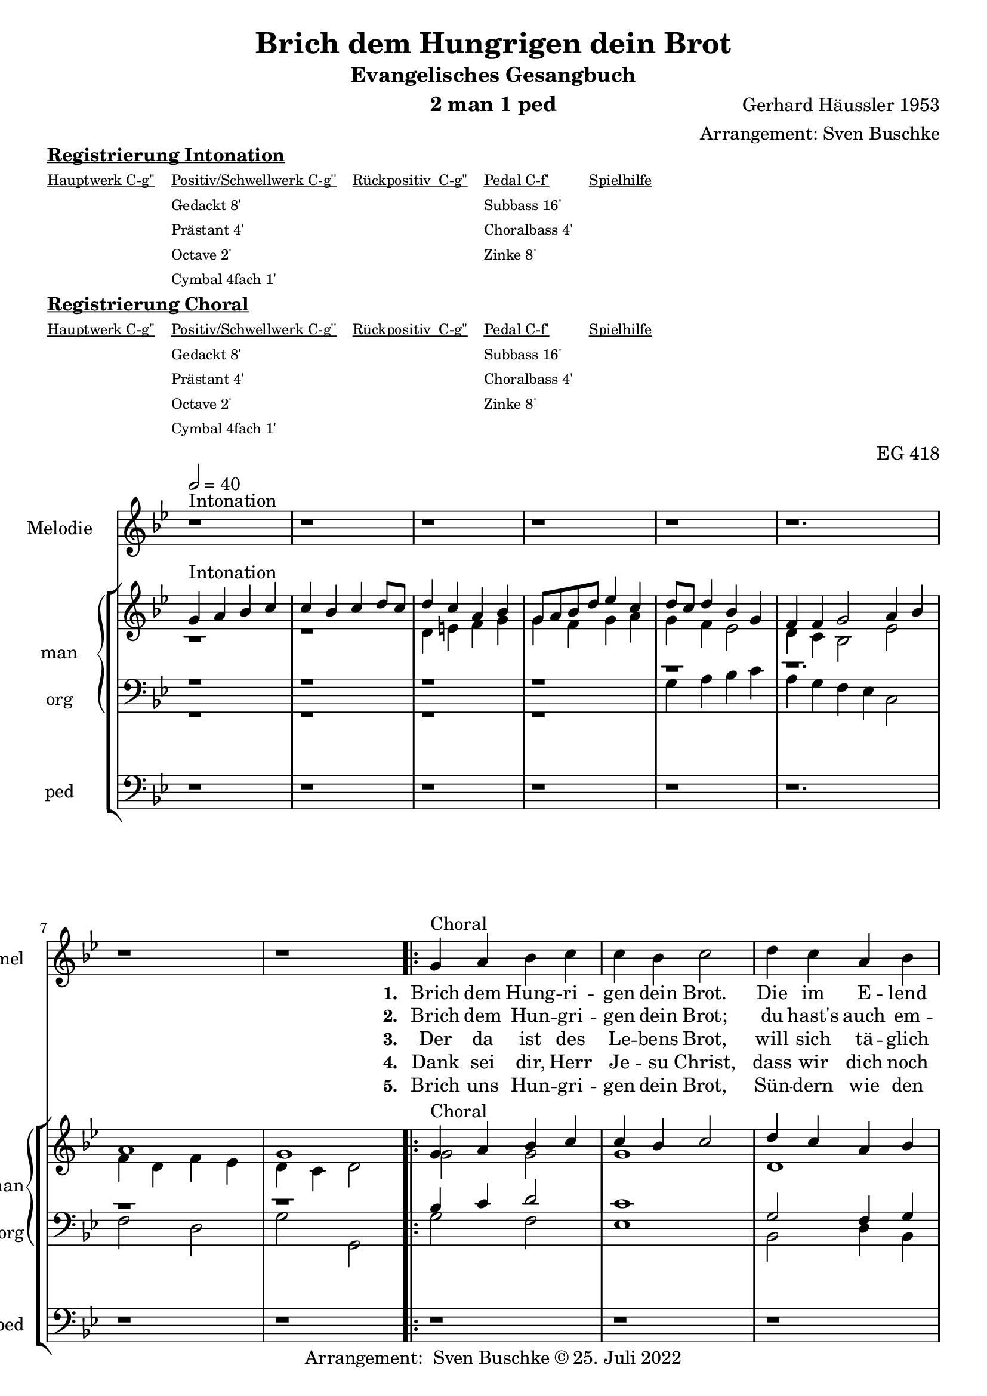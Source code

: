 \version "2.22.0"

\header {
  composer = "Gerhard Häussler 1953"
  arranger = "Arrangement: Sven Buschke"
  title = "Brich dem Hungrigen dein Brot"
  subtitle = "Evangelisches Gesangbuch"
  instrument = "2 man 1 ped"
  opus = "EG 418"
  tagline = ""
  copyright = "Arrangement:  Sven Buschke © 25. Juli 2022"
}

pieceSettings = {
  \key bes \major
  \time 4/4
  \tempo 2 = 40
}

melody_intonation = \relative c' {\pieceSettings
  r1^"Intonation"
  \repeat unfold 4 {r1}
  \time 6/4 r1.
  \time 4/4 r1 r
%  \bar "|.|"
%  \bar "||"
}

melody = \relative c' {
  g'4^"Choral" a bes c c bes c2
  d4 c a bes g2 a bes4 g g f
  es f d2
  \time 6/4 f4 f g2\( a4\) bes
  \time 4/4 a2 g
}

% STROPHE 2

stropheEins = \lyricmode {
  \set fontSize = #-.5
  \set stanza = "1. "
Brich dem Hung -- ri -- gen dein Brot. Die im E -- lend wan -- dern, füh -- re in dein Haus hi -- nein; trag die Last der an -- dern.
}

stropheZwei = \lyricmode {
  \set fontSize = #-.5
  \set stanza = "2. "
Brich dem Hun -- gri -- gen dein Brot; du hast's auch em -- pfan -- gen. De -- nen, die in Angst und Not, stil -- le Angst und Ban -- gen.
}

stropheDrei = \lyricmode {
  \set fontSize = #-.5
  \set stanza = "3. "
Der da ist des Le -- bens Brot, will sich tä -- glich ge -- ben, tritt hin -- ein in uns -- re Not, wird des Le -- bens Le -- ben.
}

stropheVier = \lyricmode {
  \set fontSize = #-.5
  \set stanza = "4. "
Dank sei dir, Herr Je -- su Christ, dass wir dich noch ha -- ben und dass du ge -- kom -- men bist, Leib und Seel zu la -- ben.
}

stropheFuenf = \lyricmode {
  \set fontSize = #-.5
  \set stanza = "5. "
Brich uns Hun -- gri -- gen dein Brot, Sün -- dern wie den From -- men, und hilf, dass an dei -- nen Tisch wir einst al -- le kom -- men.
}

stropheSechs = \lyricmode {
  \set fontSize = #-.5
  \set stanza = "6. "

}

stropheSieben = \lyricmode {
  \set fontSize = #-.5
  \set stanza = "7. "
}

stropheAcht = \lyricmode {
  \set fontSize = #-.5
  \set stanza = "8. "

}

sopran_intonation = \relative c' {\pieceSettings
  g'4^"Intonation"
  a bes c
  c bes c d8 c
  d4 c a bes
  g8 a bes d es4 c
  d8 c d4 bes g
  \time 6/4
  f f g2 a4 bes
  \time 4/4
  a1
  g

%  \bar "||"
}

sopran = \relative c' {
  g'4^"Choral" a bes c c bes c2
  d4 c a bes g2 a bes4 g g f
  es f d2
  \time 6/4 f4 f g2\( a4\) bes
  \time 4/4 a2 g
}

alt_intonation = \relative c' {\pieceSettings
  r1 r
  d4 e f g
  g f g a
  g f es2
  \time 6/4
  d4 c bes2 es
  \time 4/4
  f4 d f es
  d c d2
}

alt = \relative c' {
  g'2 g
  g1
  d
  e4 d c2
  f4 es es d
  bes2 d
  \time 6/4 d4 d es2 f
  \time 4/4 f4 e d2
}

tenor_intonation = \relative c {\pieceSettings
  \repeat unfold 5 {r1}
  \time 6/4 r1.
  \time 4/4 r1 r
}

tenor = \relative c {
  bes'4 c d2c1
  g2 f4 g
  c2
  f,
  bes4 bes c a
  g2 a
  \time 6/4 bes2 bes4 c2 d4
  \time 4/4 c2 g
}

bass_intonation = \relative c {\pieceSettings
  r1 r r r
  g'4 a bes c
  \time 6/4
  a g f es c2
  \time 4/4
  f2 d
  g g,
}

bass = \relative c {
  g'2 f
  es1
  bes2 d4 bes
  c2 f
  d4 es
  c d
  g,2 d'4 c
  \time 6/4 bes2 es4 c f d
  \time 4/4 f2 g
}

pedal_intonation = \relative c {\pieceSettings
  \repeat unfold 5 {r1}
  \time 6/4 r1.
  \time 4/4 r1 r
}

pedal = \relative c {
  \repeat unfold 6 { r1 }
  \time 6/4 r1.
  \time 4/4 r1
}

sheetmusic = {
  <<
    \new Staff = "melody" \with { instrumentName = "Melodie" shortInstrumentName = "mel" }  {\clef treble
                                                                                                   \new Voice = "mel" \with { midiInstrument = "voice oohs" } {
        \melody_intonation
        \repeat volta 5 { \melody }
      }
    }
      \new Lyrics \lyricsto "mel" \stropheEins
      \new Lyrics \lyricsto "mel" \stropheZwei
      \new Lyrics \lyricsto "mel" \stropheDrei
      \new Lyrics \lyricsto "mel" \stropheVier
      \new Lyrics \lyricsto "mel" \stropheFuenf
      \new StaffGroup = "org" \with { instrumentName = "org" shortInstrumentName = "org" } <<
            \new PianoStaff = "man"  \with { instrumentName = "man" shortInstrumentName = "man" } <<
        \new Staff = "up" {\clef treble
                           <<
                             \new Voice = "s" \with { midiInstrument = "acoustic grand" } { \voiceOne { \sopran_intonation \repeat volta 5 {\sopran} } }
                             \new Voice = "a" \with { midiInstrument = "acoustic grand"} { \voiceTwo { \alt_intonation \repeat volta 5 { \alt } } }
                           >>
        }
        \new Staff = "down" {\clef bass
        <<
          \new Voice = "t" \with { midiInstrument = "acoustic grand" } { \voiceThree { \tenor_intonation \repeat volta 5 { \tenor } } }
          \new Voice = "b" \with { midiInstrument = "acoustic grand" } { \voiceFour { \bass_intonation \repeat volta 5 { \bass } } }
        >>
        }
      >>
      \new Staff = "ped" \with { instrumentName = "ped" shortInstrumentName = "ped"} {\clef bass
                                                                                      \new Voice = "p" \with { midiInstrument = "acoustic grand" } { \pedal_intonation \repeat volta 5 { \pedal }}
      }
    >>

  >>
}

sheetmusicmidi = {
  <<
    \new Staff = "melody" \with { instrumentName = "Melodie" shortInstrumentName = "mel" }  {\clef treble
                                                                                                   \new Voice = "mel" \with { midiInstrument = "voice oohs" } {
        \melody_intonation
        \repeat unfold 5 { \melody }
      }
    }
      \new Lyrics \lyricsto "mel" \stropheEins
      \new Lyrics \lyricsto "mel" \stropheZwei
    \new StaffGroup = "org" \with { instrumentName = "org" shortInstrumentName = "org" } <<
            \new PianoStaff = "man"  \with { instrumentName = "man" shortInstrumentName = "man" } <<
        \new Staff = "up" {\clef treble
                           <<
                             \new Voice = "s" \with { midiInstrument = "acoustic grand" } { \voiceOne { \sopran_intonation \repeat unfold 5 {\sopran} } }
                             \new Voice = "a" \with { midiInstrument = "acoustic grand"} { \voiceTwo { \alt_intonation \repeat unfold 5 { \alt } } }
                           >>
        }
        \new Staff = "down" {\clef bass
        <<
          \new Voice = "t" \with { midiInstrument = "acoustic grand" } { \voiceThree { \tenor_intonation \repeat unfold 5 { \tenor } } }
          \new Voice = "b" \with { midiInstrument = "acoustic grand" } { \voiceFour { \bass_intonation \repeat unfold 5 { \bass } } }
        >>
        }
      >>
      \new Staff = "ped" \with { instrumentName = "ped" shortInstrumentName = "ped"} {\clef bass
                                                                                      \new Voice = "p" \with { midiInstrument = "acoustic grand" } { \pedal_intonation \repeat unfold 5 { \pedal }}
      }
    >>

  >>
}

% midi count in
clave = {\new DrumStaff <<
  \drummode {\pieceSettings
   % bd4 sn4
    << {
%      \repeat unfold 16 cl16
%      \repeat unfold 16 hh16
        hh8 cl hh cl hh cl hh cl
    } \\ {
      bd4 sn4 bd4 sn4
    } >>
  }
>>
}

\markup \bold \underline "Registrierung Intonation"
\markup fwnum =
  \markup \override #'(font-features . ("ss01" "-kern"))
    \number \etc

\markuplist \tiny {
  \override #'(padding . 2)
  \table
    #'(-1 -1 -1 -1 -1)
    {
      \underline { "Hauptwerk C-g''" "Positiv/Schwellwerk C-g''" "Rückpositiv  C-g''" "Pedal C-f'" "Spielhilfe"}
      "" "Gedackt 8'" "" "Subbass 16'" ""
      "" "Prästant 4'" "" "Choralbass 4'"  ""
      "" "Octave 2'" "" "Zinke 8'" ""
     "" "Cymbal 4fach 1'" "" "" ""
    }
}

\markup \bold \underline "Registrierung Choral"
\markup fwnum =
  \markup \override #'(font-features . ("ss01" "-kern"))
    \number \etc

\markuplist \tiny {
  \override #'(padding . 2)
  \table
    #'(-1 -1 -1 -1 -1)
    {
      \underline { "Hauptwerk C-g''" "Positiv/Schwellwerk C-g''" "Rückpositiv  C-g''" "Pedal C-f'" "Spielhilfe"}
      "" "Gedackt 8'" "" "Subbass 16'" ""
      "" "Prästant 4'" "" "Choralbass 4'"  ""
      "" "Octave 2'" "" "Zinke 8'" ""
     "" "Cymbal 4fach 1'" "" "" ""
    }
}

\score {
  {
    %\clave
    \sheetmusic
  }
  \layout {
          \context {
         \Staff
        \remove "Time_signature_engraver"
         %\remove "Bar_engraver"
       }
  }
}

\score {
  {
    \clave
    \sheetmusicmidi
  }
  \midi {}
}